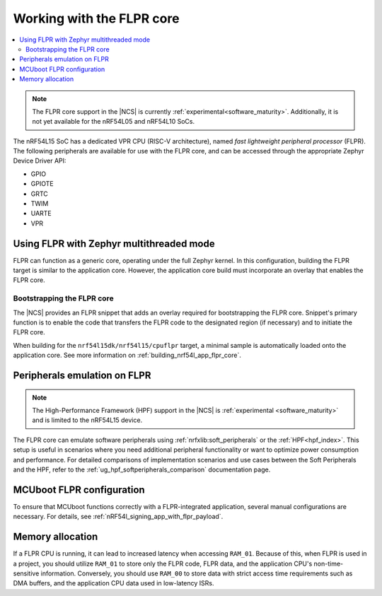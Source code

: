 .. _vpr_flpr_nrf54l:

Working with the FLPR core
##########################

.. contents::
   :local:
   :depth: 2

.. note::
   The FLPR core support in the |NCS| is currently :ref:`experimental<software_maturity>`.
   Additionally, it is not yet available for the nRF54L05 and nRF54L10 SoCs.

The nRF54L15 SoC has a dedicated VPR CPU (RISC-V architecture), named *fast lightweight peripheral processor* (FLPR).
The following peripherals are available for use with the FLPR core, and can be accessed through the appropriate Zephyr Device Driver API:

* GPIO
* GPIOTE
* GRTC
* TWIM
* UARTE
* VPR

.. _vpr_flpr_nrf54l15_initiating:

Using FLPR with Zephyr multithreaded mode
*****************************************

FLPR can function as a generic core, operating under the full Zephyr kernel.
In this configuration, building the FLPR target is similar to the application core.
However, the application core build must incorporate an overlay that enables the FLPR core.

Bootstrapping the FLPR core
===========================

The |NCS| provides an FLPR snippet that adds an overlay required for bootstrapping the FLPR core.
Snippet's primary function is to enable the code that transfers the FLPR code to the designated region (if necessary) and to initiate the FLPR core.

When building for the ``nrf54l15dk/nrf54l15/cpuflpr`` target, a minimal sample is automatically loaded onto the application core.
See more information on :ref:`building_nrf54l_app_flpr_core`.

Peripherals emulation on FLPR
*****************************

.. note::

   The High-Performance Framework (HPF) support in the |NCS| is :ref:`experimental <software_maturity>` and is limited to the nRF54L15 device.

The FLPR core can emulate software peripherals using :ref:`nrfxlib:soft_peripherals` or the :ref:`HPF<hpf_index>`.
This setup is useful in scenarios where you need additional peripheral functionality or want to optimize power consumption and performance.
For detailed comparisons of implementation scenarios and use cases between the Soft Peripherals and the HPF, refer to the :ref:`ug_hpf_softperipherals_comparison` documentation page.

MCUboot FLPR configuration
**************************

To ensure that MCUboot functions correctly with a FLPR-integrated application, several manual configurations are necessary.
For details, see :ref:`nRF54l_signing_app_with_flpr_payload`.

Memory allocation
*****************

If a FLPR CPU is running, it can lead to increased latency when accessing ``RAM_01``.
Because of this, when FLPR is used in a project, you should utilize ``RAM_01`` to store only the FLPR code, FLPR data, and the application CPU's non-time-sensitive information.
Conversely, you should use ``RAM_00`` to store data with strict access time requirements such as DMA buffers, and the application CPU data used in low-latency ISRs.
